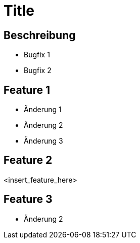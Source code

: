 = Title

== Beschreibung

- Bugfix 1
- Bugfix 2

== Feature 1

- Änderung 1
- Änderung 2
- Änderung 3

== Feature 2

<insert_feature_here>

== Feature 3

- Änderung 2